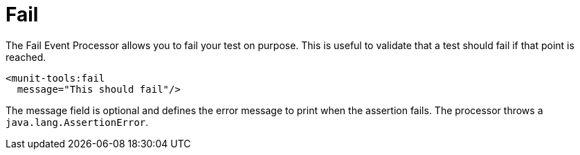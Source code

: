 = Fail

The Fail Event Processor allows you to fail your test on purpose. This is useful to validate that a test should fail
if that point is reached.

[source,xml,linenums]
----
<munit-tools:fail
  message="This should fail"/>
----

The message field is optional and defines the error message to print when the assertion fails.
The processor throws a `java.lang.AssertionError`.